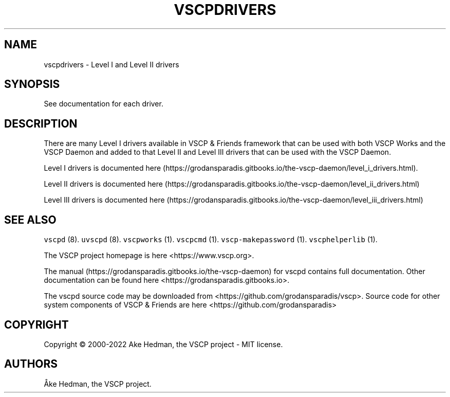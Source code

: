 .\" Automatically generated by Pandoc 2.5
.\"
.TH "VSCPDRIVERS" "7" "January 20, 2020" "VSCP Drivers" ""
.hy
.SH NAME
.PP
vscpdrivers \- Level I and Level II drivers
.SH SYNOPSIS
.PP
See documentation for each driver.
.SH DESCRIPTION
.PP
There are many Level I drivers available in VSCP & Friends framework
that can be used with both VSCP Works and the VSCP Daemon and added to
that Level II and Level III drivers that can be used with the VSCP
Daemon.
.PP
Level I drivers is documented
here (https://grodansparadis.gitbooks.io/the-vscp-daemon/level_i_drivers.html).
.PP
Level II drivers is documented
here (https://grodansparadis.gitbooks.io/the-vscp-daemon/level_ii_drivers.html)
.PP
Level III drivers is documented
here (https://grodansparadis.gitbooks.io/the-vscp-daemon/level_iii_drivers.html)
.SH SEE ALSO
.PP
\f[C]vscpd\f[R] (8).
\f[C]uvscpd\f[R] (8).
\f[C]vscpworks\f[R] (1).
\f[C]vscpcmd\f[R] (1).
\f[C]vscp\-makepassword\f[R] (1).
\f[C]vscphelperlib\f[R] (1).
.PP
The VSCP project homepage is here <https://www.vscp.org>.
.PP
The manual (https://grodansparadis.gitbooks.io/the-vscp-daemon) for
vscpd contains full documentation.
Other documentation can be found here
<https://grodansparadis.gitbooks.io>.
.PP
The vscpd source code may be downloaded from
<https://github.com/grodansparadis/vscp>.
Source code for other system components of VSCP & Friends are here
<https://github.com/grodansparadis>
.SH COPYRIGHT
.PP
Copyright \[co] 2000\-2022 Ake Hedman, the VSCP project \- MIT
license.
.SH AUTHORS
\[oA]ke Hedman, the VSCP project.
